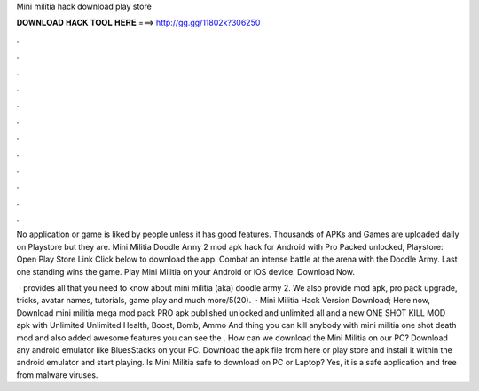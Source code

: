 Mini militia hack download play store



𝐃𝐎𝐖𝐍𝐋𝐎𝐀𝐃 𝐇𝐀𝐂𝐊 𝐓𝐎𝐎𝐋 𝐇𝐄𝐑𝐄 ===> http://gg.gg/11802k?306250



.



.



.



.



.



.



.



.



.



.



.



.

No application or game is liked by people unless it has good features. Thousands of APKs and Games are uploaded daily on Playstore but they are. Mini Militia Doodle Army 2 mod apk hack for Android with Pro Packed unlocked, Playstore: Open Play Store Link Click below to download the app. Combat an intense battle at the arena with the Doodle Army. Last one standing wins the game. Play Mini Militia on your Android or iOS device. Download Now.

 ·  provides all that you need to know about mini militia (aka) doodle army 2. We also provide mod apk, pro pack upgrade, tricks, avatar names, tutorials, game play and much more/5(20).  · Mini Militia Hack Version Download; Here now, Download mini militia mega mod pack PRO apk published unlocked and unlimited all and a new ONE SHOT KILL MOD apk with Unlimited Unlimited Health, Boost, Bomb, Ammo And thing you can kill anybody with mini militia one shot death mod and also added awesome features you can see the . How can we download the Mini Militia on our PC? Download any android emulator like BluesStacks on your PC. Download the apk file from here or play store and install it within the android emulator and start playing. Is Mini Militia safe to download on PC or Laptop? Yes, it is a safe application and free from malware viruses.

